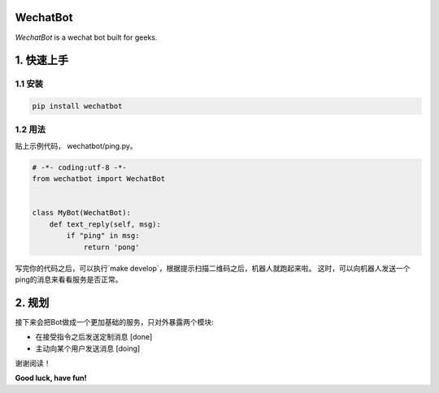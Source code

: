 =========================
WechatBot
=========================

.. image:: https://travis-ci.org/chuanwu/WechatBot.svg?branch=master

*WechatBot* is a wechat bot built for geeks.

=====================
 1. 快速上手
=====================


---------------------
1.1 安装
---------------------

.. code-block:: python

       pip install wechatbot

---------------------
1.2 用法
---------------------

贴上示例代码， wechatbot/ping.py。

.. code-block:: python

    # -*- coding:utf-8 -*-
    from wechatbot import WechatBot


    class MyBot(WechatBot):
        def text_reply(self, msg):
            if "ping" in msg:
                return 'pong'


写完你的代码之后，可以执行`make develop`，根据提示扫描二维码之后，机器人就跑起来啦。
这时，可以向机器人发送一个ping的消息来看看服务是否正常。

========================
2. 规划
========================

接下来会把Bot做成一个更加基础的服务，只对外暴露两个模块:

- 在接受指令之后发送定制消息 [done]


- 主动向某个用户发送消息 [doing]


谢谢阅读！


**Good luck, have fun!**


